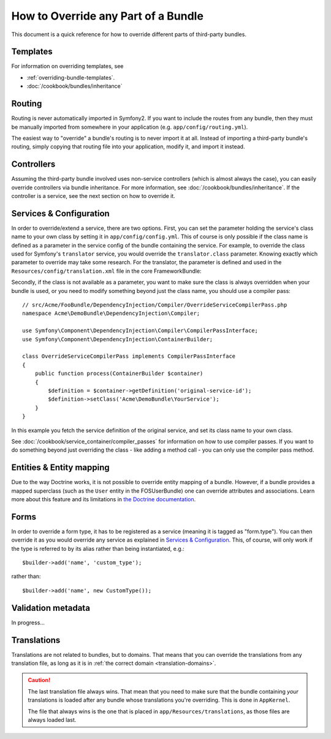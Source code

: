 .. index::
   single: Bundle; Inheritance

How to Override any Part of a Bundle
====================================

This document is a quick reference for how to override different parts of
third-party bundles.

Templates
---------

For information on overriding templates, see

* :ref:`overriding-bundle-templates`.
* :doc:`/cookbook/bundles/inheritance`

Routing
-------

Routing is never automatically imported in Symfony2. If you want to include
the routes from any bundle, then they must be manually imported from somewhere
in your application (e.g. ``app/config/routing.yml``).

The easiest way to "override" a bundle's routing is to never import it at
all. Instead of importing a third-party bundle's routing, simply copying
that routing file into your application, modify it, and import it instead.

Controllers
-----------

Assuming the third-party bundle involved uses non-service controllers (which
is almost always the case), you can easily override controllers via bundle
inheritance. For more information, see :doc:`/cookbook/bundles/inheritance`.
If the controller is a service, see the next section on how to override it.

Services & Configuration
------------------------

In order to override/extend a service, there are two options. First, you can
set the parameter holding the service's class name to your own class by setting
it in ``app/config/config.yml``. This of course is only possible if the class name is
defined as a parameter in the service config of the bundle containing the
service. For example, to override the class used for Symfony's ``translator``
service, you would override the ``translator.class`` parameter. Knowing exactly
which parameter to override may take some research. For the translator, the
parameter is defined and used in the ``Resources/config/translation.xml`` file
in the core FrameworkBundle:

.. configuration-block::

    .. code-block:: yaml

        # app/config/config.yml
        parameters:
            translator.class:      Acme\HelloBundle\Translation\Translator

    .. code-block:: xml

        <!-- app/config/config.xml -->
        <parameters>
            <parameter key="translator.class">Acme\HelloBundle\Translation\Translator</parameter>
        </parameters>

    .. code-block:: php

        // app/config/config.php
        $container->setParameter('translator.class', 'Acme\HelloBundle\Translation\Translator');

Secondly, if the class is not available as a parameter, you want to make sure the
class is always overridden when your bundle is used, or you need to modify
something beyond just the class name, you should use a compiler pass::

    // src/Acme/FooBundle/DependencyInjection/Compiler/OverrideServiceCompilerPass.php
    namespace Acme\DemoBundle\DependencyInjection\Compiler;

    use Symfony\Component\DependencyInjection\Compiler\CompilerPassInterface;
    use Symfony\Component\DependencyInjection\ContainerBuilder;

    class OverrideServiceCompilerPass implements CompilerPassInterface
    {
        public function process(ContainerBuilder $container)
        {
            $definition = $container->getDefinition('original-service-id');
            $definition->setClass('Acme\DemoBundle\YourService');
        }
    }

In this example you fetch the service definition of the original service, and set
its class name to your own class.

See :doc:`/cookbook/service_container/compiler_passes` for information on how to use
compiler passes. If you want to do something beyond just overriding the class -
like adding a method call - you can only use the compiler pass method.

Entities & Entity mapping
-------------------------

Due to the way Doctrine works, it is not possible to override entity mapping
of a bundle. However, if a bundle provides a mapped superclass (such as the
``User`` entity in the FOSUserBundle) one can override attributes and
associations. Learn more about this feature and its limitations in
`the Doctrine documentation`_.

Forms
-----

In order to override a form type, it has to be registered as a service (meaning
it is tagged as "form.type"). You can then override it as you would override any
service as explained in `Services & Configuration`_. This, of course, will only
work if the type is referred to by its alias rather than being instantiated,
e.g.::

    $builder->add('name', 'custom_type');

rather than::

    $builder->add('name', new CustomType());

Validation metadata
-------------------

In progress...

.. _override-translations:

Translations
------------

Translations are not related to bundles, but to domains. That means that you
can override the translations from any translation file, as long as it is in
:ref:`the correct domain <translation-domains>`.

.. caution::

    The last translation file always wins. That mean that you need to make
    sure that the bundle containing *your* translations is loaded after any
    bundle whose translations you're overriding. This is done in ``AppKernel``.

    The file that always wins is the one that is placed in
    ``app/Resources/translations``, as those files are always loaded last.

.. _`the Doctrine documentation`: http://docs.doctrine-project.org/projects/doctrine-orm/en/latest/reference/inheritance-mapping.html#overrides
